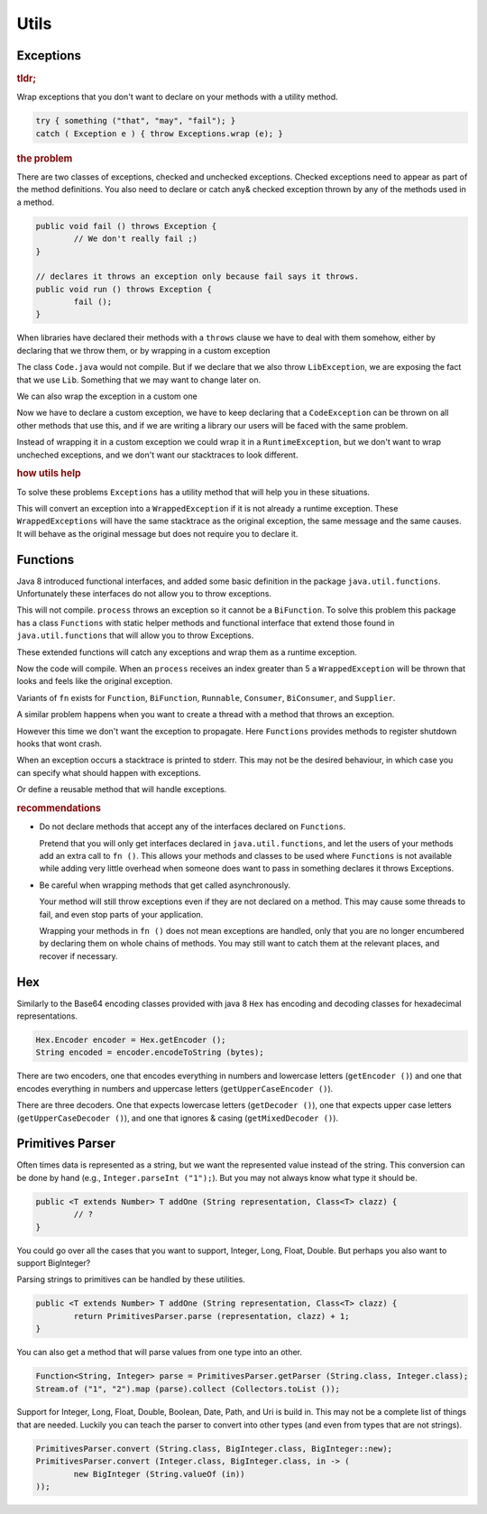 ==========================================================================================
Utils
==========================================================================================


Exceptions
==========================================================================================

.. rubric:: tldr;

Wrap exceptions that you don't want to declare on your methods with a utility method.

.. code-block:: java

	try { something ("that", "may", "fail"); }
	catch ( Exception e ) { throw Exceptions.wrap (e); }


.. rubric:: the problem

There are two classes of exceptions, checked and unchecked exceptions. Checked exceptions
need to appear as part of the method definitions. You also need to declare or catch any&
checked exception thrown by any of the methods used in a method.

.. code-block:: java

	public void fail () throws Exception {
		// We don't really fail ;)
	}

	// declares it throws an exception only because fail says it throws.
	public void run () throws Exception {
		fail ();
	}

When libraries have declared their methods with a ``throws`` clause we have to deal with
them somehow, either by declaring that we throw them, or by wrapping in a custom exception

.. code-block:: java
	:caption: Lib.java

	public interface Lib {
		public void use () throws LibException;
	}

.. code-block:: java
	:caption: Code.java

	public void run () {
		Libs.getInstance ().use ();
	}

The class ``Code.java`` would not compile. But if we declare that we also throw
``LibException``, we are exposing the fact that we use ``Lib``. Something that we may want
to change later on.

We can also wrap the exception in a custom one

.. code-block:: java
	:caption: Code.java

	public class CodeException extends Exception { /* ... */ }

	public void run () throws CodeException {
		try { Libs.getInstance ().use (); }
		catch ( LibException e) { throw new CodeException (e.getMessage (), e); }
	}

Now we have to declare a custom exception, we have to keep declaring that a
``CodeException`` can be thrown on all other methods that use this, and if we are writing
a library our users will be faced with the same problem.

Instead of wrapping it in a custom exception we could wrap it in a ``RuntimeException``,
but we don't want to wrap uncheched exceptions, and we don't want our stacktraces to look
different.


.. rubric:: how utils help

To solve these problems  ``Exceptions`` has a utility method that will help you in these
situations.

.. code-block:: java
	:caption: Code.java

	import org.tutske.libs.utils.Exceptions;

	public void run () {
		try { Libs.getInstance ().use (); }
		catch ( Exception e) { throw Exceptions.wrap (e); }
	}

This will convert an exception into a ``WrappedException`` if it is not already a runtime
exception. These ``WrappedExceptions`` will have the same stacktrace as the original
exception, the same message and the same causes. It will behave as the original message
but does not require you to declare it.


Functions
==========================================================================================

Java 8 introduced functional interfaces, and added some basic definition in the package
``java.util.functions``. Unfortunately these interfaces do not allow you to throw
exceptions.

.. code-block:: java
	:caption: Main.java

	public void run (BiFunction<String, Integer, String> fn) {
		int i = 0;
		String result = fn.apply ("START", i++);
		while ( ! "DONE".equals (result) ) {
			fn.apply ("CONTINUE", i++);
		}
	}

	public String process (String step, int index) throws Exception {
		if ( "START".equals (step) { return ""; }
		if ( index < 5 ) { return ""; }
		if ( index == 5 ) { return "DONE"; }
		throw new Exception ("Index out of bounds");
	}

	public static void main (String [] args) {
		run (Main::process);
	}

This will not compile. ``process`` throws an exception so it cannot be a ``BiFunction``.
To solve this problem this package has a class ``Functions`` with static helper methods
and functional interface that extend those found in ``java.util.functions`` that will
allow you to throw Exceptions.

These extended functions will catch any exceptions and wrap them as a runtime exception.

.. code-block:: java
	:caption: Main.java

	import static org.tutske.lib.utils.Functions.fn;

	public static void main (String [] args) {
		run (fn (Main::process));
	}

Now the code will compile. When an ``process`` receives an index greater than 5 a
``WrappedException`` will be thrown that looks and feels like the original exception.

Variants of ``fn`` exists for ``Function``, ``BiFunction``, ``Runnable``, ``Consumer``,
``BiConsumer``, and ``Supplier``.

A similar problem happens when you want to create a thread with a method that throws an
exception.

.. code-block:: java
	:caption: Main.java

	public static void stop () throws InterruptedException  {
		// stop everything gracefully.
	}

	public static void main (String [] args) {
		// does not compile
		Runtime.getRuntime ().addShutdownHook (new Thread (Main::stop));
	}

However this time we don't want the exception to propagate. Here ``Functions`` provides
methods to register shutdown hooks that wont crash.

.. code-block:: java
	:caption: Main.java

	public static void main (String [] args) {
		Functions.onShutdown (Main::stop);
	}

When an exception occurs a stacktrace is printed to stderr. This may not be the desired
behaviour, in which case you can specify what should happen with exceptions.

.. code-block:: java
	:caption: Main.java

	public static void main (String [] args) {
		Functions.onShutdown (Main::stop, ex -> {
			logger.error ("Failed to shutdown properly", ex);
			ex.printStackTrace ();
		);
	}

Or define a reusable method that will handle exceptions.

.. code-block:: java
	:caption: Main.java

	public void handleException (Throwable ex) {
		logger.error ("Failed to shutdown properly", ex);
		ex.printStackTrace ();
	}

	public static void main (String [] args) {
		Functions.onShutdown (Main::stopDB, handleException);
		Functions.onShutdown (Main::stopServer, handleException);
		Functions.onShutdown (Main::stopCaches, handleException);
	}

.. rubric:: recommendations

- Do not declare methods that accept any of the interfaces declared on ``Functions``.

  Pretend that you will only get interfaces declared in ``java.util.functions``, and let
  the users of your methods add an extra call to ``fn ()``. This allows your methods and
  classes to be used where ``Functions`` is not available while adding very little
  overhead when someone does want to pass in something declares it throws Exceptions.

- Be careful when wrapping methods that get called asynchronously.

  Your method will still throw exceptions even if they are not declared on a method. This
  may cause some threads to fail, and even stop parts of your application.

  Wrapping your methods in ``fn ()`` does not mean exceptions are handled, only that you
  are no longer encumbered by declaring them on whole chains of methods. You may still
  want to catch them at the relevant places, and recover if necessary.


Hex
==========================================================================================

Similarly to the Base64 encoding classes provided with java 8 ``Hex`` has encoding and
decoding classes for hexadecimal representations.

.. code-block:: java

	Hex.Encoder encoder = Hex.getEncoder ();
	String encoded = encoder.encodeToString (bytes);

There are two encoders, one that encodes everything in numbers and lowercase letters
(``getEncoder ()``) and one that encodes everything in numbers and uppercase letters
(``getUpperCaseEncoder ()``).

There are three decoders. One that expects lowercase letters (``getDecoder ()``), one that
expects upper case letters (``getUpperCaseDecoder ()``), and one that ignores & casing
(``getMixedDecoder ()``).


Primitives Parser
==========================================================================================

Often times data is represented as a string, but we want the represented value instead of
the string. This conversion can be done by hand (e.g., ``Integer.parseInt ("1");``). But
you may not always know what type it should be.

.. code-block:: java

	public <T extends Number> T addOne (String representation, Class<T> clazz) {
		// ?
	}

You could go over all the cases that you want to support, Integer, Long, Float, Double.
But perhaps you also want to support BigInteger?

Parsing strings to primitives can be handled by these utilities.

.. code-block:: java

	public <T extends Number> T addOne (String representation, Class<T> clazz) {
		return PrimitivesParser.parse (representation, clazz) + 1;
	}

You can also get a method that will parse values from one type into an other.

.. code-block:: java

	Function<String, Integer> parse = PrimitivesParser.getParser (String.class, Integer.class);
	Stream.of ("1", "2").map (parse).collect (Collectors.toList ());

Support for Integer, Long, Float, Double, Boolean, Date, Path, and Uri is build in. This
may not be a complete list of things that are needed. Luckily you can teach the parser to
convert into other types (and even from types that are not strings).

.. code-block:: java

	PrimitivesParser.convert (String.class, BigInteger.class, BigInteger::new);
	PrimitivesParser.convert (Integer.class, BigInteger.class, in -> (
		new BigInteger (String.valueOf (in))
	));
